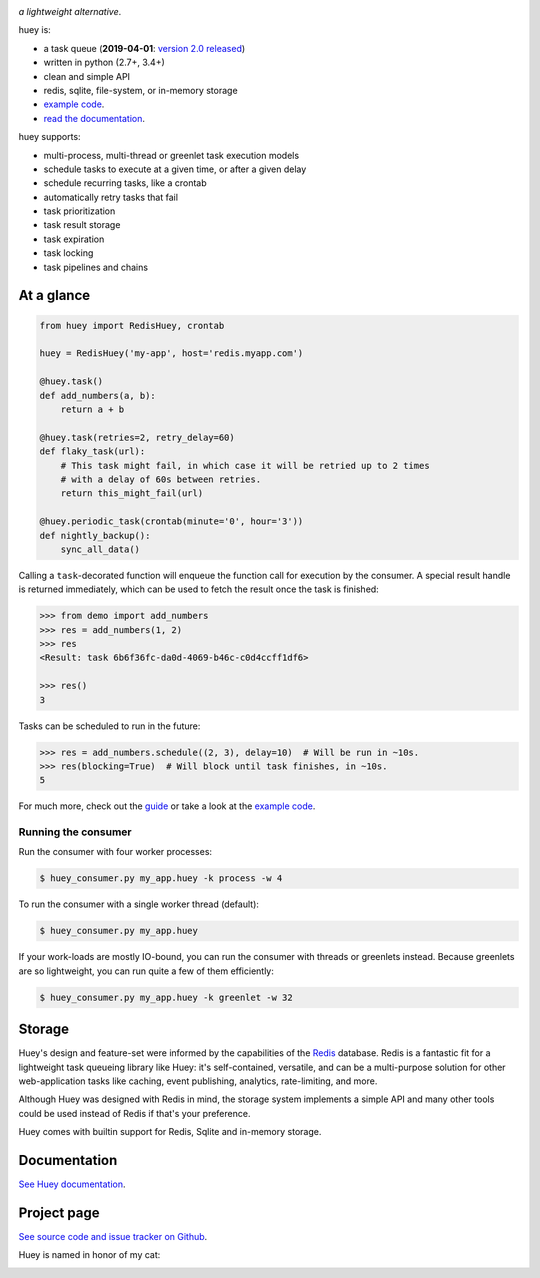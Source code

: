 .. image:: http://media.charlesleifer.com/blog/photos/huey2-logo.png

*a lightweight alternative*.

huey is:

* a task queue (**2019-04-01**: `version 2.0 released <https://huey.readthedocs.io/en/latest/changes.html>`_)
* written in python (2.7+, 3.4+)
* clean and simple API
* redis, sqlite, file-system, or in-memory storage
* `example code <https://github.com/coleifer/huey/tree/master/examples/>`_.
* `read the documentation <https://huey.readthedocs.io/>`_.

huey supports:

* multi-process, multi-thread or greenlet task execution models
* schedule tasks to execute at a given time, or after a given delay
* schedule recurring tasks, like a crontab
* automatically retry tasks that fail
* task prioritization
* task result storage
* task expiration
* task locking
* task pipelines and chains

.. image:: http://i.imgur.com/2EpRs.jpg

.. image:: https://api.travis-ci.org/coleifer/huey.svg?branch=master

At a glance
-----------

.. code-block:: python

    from huey import RedisHuey, crontab

    huey = RedisHuey('my-app', host='redis.myapp.com')

    @huey.task()
    def add_numbers(a, b):
        return a + b

    @huey.task(retries=2, retry_delay=60)
    def flaky_task(url):
        # This task might fail, in which case it will be retried up to 2 times
        # with a delay of 60s between retries.
        return this_might_fail(url)

    @huey.periodic_task(crontab(minute='0', hour='3'))
    def nightly_backup():
        sync_all_data()

Calling a ``task``-decorated function will enqueue the function call for
execution by the consumer. A special result handle is returned immediately,
which can be used to fetch the result once the task is finished:

.. code-block:: pycon

    >>> from demo import add_numbers
    >>> res = add_numbers(1, 2)
    >>> res
    <Result: task 6b6f36fc-da0d-4069-b46c-c0d4ccff1df6>

    >>> res()
    3

Tasks can be scheduled to run in the future:

.. code-block:: pycon

    >>> res = add_numbers.schedule((2, 3), delay=10)  # Will be run in ~10s.
    >>> res(blocking=True)  # Will block until task finishes, in ~10s.
    5

For much more, check out the `guide <https://huey.readthedocs.io/en/latest/guide.html>`_
or take a look at the `example code <https://github.com/coleifer/huey/tree/master/examples/>`_.

Running the consumer
^^^^^^^^^^^^^^^^^^^^

Run the consumer with four worker processes:

.. code-block:: console

    $ huey_consumer.py my_app.huey -k process -w 4

To run the consumer with a single worker thread (default):

.. code-block:: console

    $ huey_consumer.py my_app.huey

If your work-loads are mostly IO-bound, you can run the consumer with threads
or greenlets instead. Because greenlets are so lightweight, you can run quite a
few of them efficiently:

.. code-block:: console

    $ huey_consumer.py my_app.huey -k greenlet -w 32

Storage
-------

Huey's design and feature-set were informed by the capabilities of the
`Redis <https://redis.io>`_ database. Redis is a fantastic fit for a
lightweight task queueing library like Huey: it's self-contained, versatile,
and can be a multi-purpose solution for other web-application tasks like
caching, event publishing, analytics, rate-limiting, and more.

Although Huey was designed with Redis in mind, the storage system implements a
simple API and many other tools could be used instead of Redis if that's your
preference.

Huey comes with builtin support for Redis, Sqlite and in-memory storage.

Documentation
----------------

`See Huey documentation <https://huey.readthedocs.io/>`_.

Project page
---------------

`See source code and issue tracker on Github <https://github.com/coleifer/huey/>`_.

Huey is named in honor of my cat:

.. image:: http://m.charlesleifer.com/t/800x-/blog/photos/p1473037658.76.jpg?key=mD9_qMaKBAuGPi95KzXYqg

